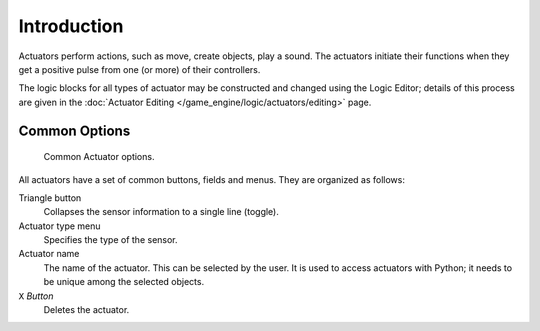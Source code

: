 
************
Introduction
************

Actuators perform actions, such as move, create objects, play a sound.
The actuators initiate their functions when they get a positive pulse from one (or more)
of their controllers.

The logic blocks for all types of actuator may be constructed and changed using
the Logic Editor; details of this process are given
in the :doc:`Actuator Editing </game_engine/logic/actuators/editing>` page.


.. _game-engine-logic-actuators-common-options:

Common Options
==============

.. figure:: /images/game-engine_logic_actuators_common-options_column3.png
   :width: 292px

   Common Actuator options.

All actuators have a set of common buttons, fields and menus. They are organized as follows:

Triangle button
   Collapses the sensor information to a single line (toggle).
Actuator type menu
   Specifies the type of the sensor.
Actuator name
   The name of the actuator. This can be selected by the user.
   It is used to access actuators with Python; it needs to be unique among the selected objects.
``X`` *Button*
   Deletes the actuator.
